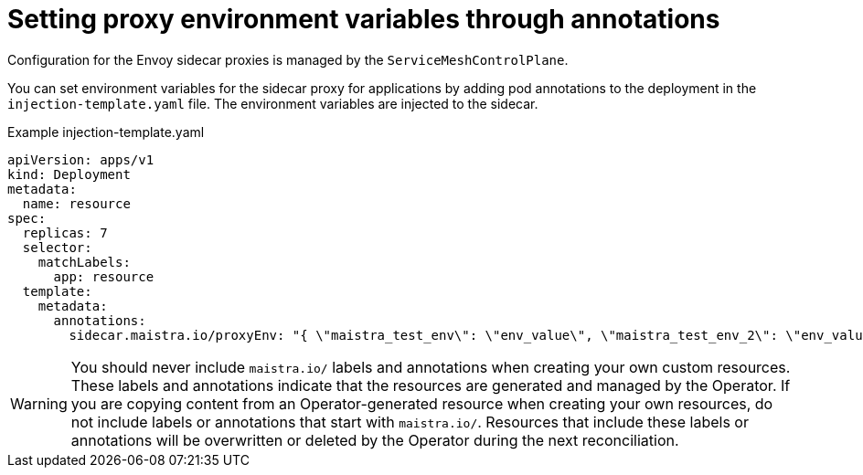 // Module included in the following assemblies:
//
// * service_mesh/v1x/prepare-to-deploy-applications-ossm.adoc
// * service_mesh/v2x/prepare-to-deploy-applications-ossm.adoc

:_content-type: CONCEPT
[id="ossm-sidecar-injection-env-var_{context}"]
= Setting proxy environment variables through annotations

Configuration for the Envoy sidecar proxies is managed by the `ServiceMeshControlPlane`.

You can set environment variables for the sidecar proxy for applications by adding pod annotations to the deployment in the `injection-template.yaml` file. The environment variables are injected to the sidecar.

.Example injection-template.yaml
[source,yaml]
----
apiVersion: apps/v1
kind: Deployment
metadata:
  name: resource
spec:
  replicas: 7
  selector:
    matchLabels:
      app: resource
  template:
    metadata:
      annotations:
        sidecar.maistra.io/proxyEnv: "{ \"maistra_test_env\": \"env_value\", \"maistra_test_env_2\": \"env_value_2\" }"
----

[WARNING]
====
You should never include `maistra.io/` labels and annotations when creating your own custom resources.  These labels and annotations indicate that the resources are generated and managed by the Operator. If you are copying content from an Operator-generated resource when creating your own resources, do not include labels or annotations that start with `maistra.io/`.  Resources that include these labels or annotations will be overwritten or deleted by the Operator during the next reconciliation.
====
